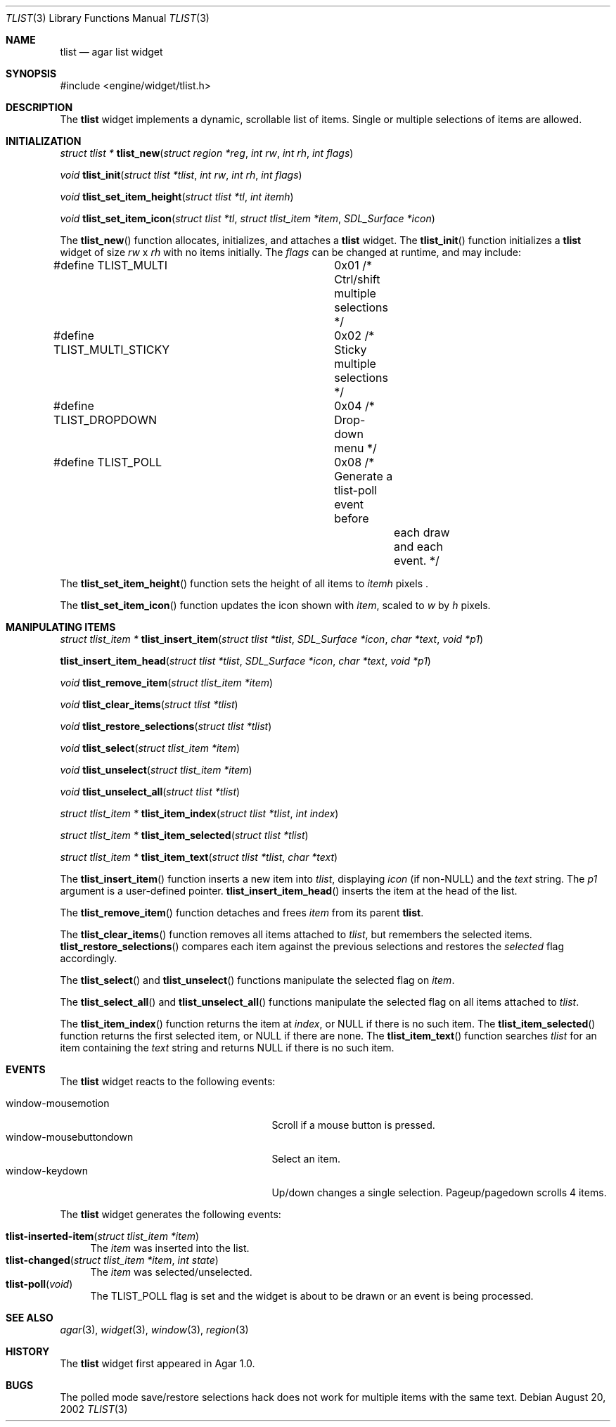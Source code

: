 .\"	$Csoft: tlist.3,v 1.14 2003/03/13 03:28:56 vedge Exp $
.\"
.\" Copyright (c) 2002, 2003 CubeSoft Communications, Inc.
.\" <http://www.csoft.org>
.\" All rights reserved.
.\"
.\" Redistribution and use in source and binary forms, with or without
.\" modification, are permitted provided that the following conditions
.\" are met:
.\" 1. Redistributions of source code must retain the above copyright
.\"    notice, this list of conditions and the following disclaimer.
.\" 2. Redistributions in binary form must reproduce the above copyright
.\"    notice, this list of conditions and the following disclaimer in the
.\"    documentation and/or other materials provided with the distribution.
.\" 
.\" THIS SOFTWARE IS PROVIDED BY THE AUTHOR ``AS IS'' AND ANY EXPRESS OR
.\" IMPLIED WARRANTIES, INCLUDING, BUT NOT LIMITED TO, THE IMPLIED
.\" WARRANTIES OF MERCHANTABILITY AND FITNESS FOR A PARTICULAR PURPOSE
.\" ARE DISCLAIMED. IN NO EVENT SHALL THE AUTHOR BE LIABLE FOR ANY DIRECT,
.\" INDIRECT, INCIDENTAL, SPECIAL, EXEMPLARY, OR CONSEQUENTIAL DAMAGES
.\" (INCLUDING BUT NOT LIMITED TO, PROCUREMENT OF SUBSTITUTE GOODS OR
.\" SERVICES; LOSS OF USE, DATA, OR PROFITS; OR BUSINESS INTERRUPTION)
.\" HOWEVER CAUSED AND ON ANY THEORY OF LIABILITY, WHETHER IN CONTRACT,
.\" STRICT LIABILITY, OR TORT (INCLUDING NEGLIGENCE OR OTHERWISE) ARISING
.\" IN ANY WAY OUT OF THE USE OF THIS SOFTWARE EVEN IF ADVISED OF THE
.\" POSSIBILITY OF SUCH DAMAGE.
.\"
.Dd August 20, 2002
.Dt TLIST 3
.Os
.ds vT Agar API Reference
.ds oS Agar 1.0
.Sh NAME
.Nm tlist
.Nd agar list widget
.Sh SYNOPSIS
.Bd -literal
#include <engine/widget/tlist.h>
.Ed
.Sh DESCRIPTION
The
.Nm
widget implements a dynamic, scrollable list of items.
Single or multiple selections of items are allowed.
.Sh INITIALIZATION
.nr nS 1
.Ft "struct tlist *"
.Fn tlist_new "struct region *reg" "int rw" "int rh" "int flags"
.Pp
.Ft void
.Fn tlist_init "struct tlist *tlist" "int rw" "int rh" "int flags"
.Pp
.Ft void
.Fn tlist_set_item_height "struct tlist *tl" "int itemh"
.Pp
.Ft void
.Fn tlist_set_item_icon "struct tlist *tl" "struct tlist_item *item" \
                        "SDL_Surface *icon"
.nr nS 0
.Pp
The
.Fn tlist_new
function allocates, initializes, and attaches a
.Nm
widget.
The
.Fn tlist_init
function initializes a
.Nm
widget of size
.Fa rw
x
.Fa rh
with no items initially.
The
.Fa flags
can be changed at runtime, and may include:
.Pp
.Bd -literal
#define TLIST_MULTI		0x01  /* Ctrl/shift multiple selections */
#define TLIST_MULTI_STICKY	0x02  /* Sticky multiple selections */
#define TLIST_DROPDOWN		0x04  /* Drop-down menu */
#define TLIST_POLL		0x08  /* Generate a tlist-poll event before
					 each draw and each event. */
.Ed
.Pp
The
.Fn tlist_set_item_height
function sets the height of all items to
.Fa itemh
pixels .
.Pp
The
.Fn tlist_set_item_icon
function updates the icon shown with
.Fa item ,
scaled to
.Fa w
by
.Fa h
pixels.
.Sh MANIPULATING ITEMS
.nr nS 1
.Ft "struct tlist_item *"
.Fn tlist_insert_item "struct tlist *tlist" "SDL_Surface *icon" "char *text" \
                      "void *p1"
.Pp
.Fn tlist_insert_item_head "struct tlist *tlist" "SDL_Surface *icon" \
                           "char *text" "void *p1"
.Pp
.Ft "void"
.Fn tlist_remove_item "struct tlist_item *item"
.Pp
.Ft "void"
.Fn tlist_clear_items "struct tlist *tlist"
.Pp
.Ft "void"
.Fn tlist_restore_selections "struct tlist *tlist"
.Pp
.Ft "void"
.Fn tlist_select "struct tlist_item *item"
.Pp
.Ft "void"
.Fn tlist_unselect "struct tlist_item *item"
.Pp
.Ft "void"
.Fn tlist_unselect_all "struct tlist *tlist"
.Pp
.Ft "struct tlist_item *"
.Fn tlist_item_index "struct tlist *tlist" "int index"
.Pp
.Ft "struct tlist_item *"
.Fn tlist_item_selected "struct tlist *tlist"
.Pp
.Ft "struct tlist_item *"
.Fn tlist_item_text "struct tlist *tlist" "char *text"
.nr nS 0
.Pp
The
.Fn tlist_insert_item
function inserts a new item into
.Fa tlist ,
displaying
.Fa icon
(if non-NULL) and the
.Fa text
string.
The
.Fa p1
argument is a user-defined pointer.
.Fn tlist_insert_item_head
inserts the item at the head of the list.
.Pp
The
.Fn tlist_remove_item
function detaches and frees
.Fa item
from its parent
.Nm tlist .
.Pp
The
.Fn tlist_clear_items
function removes all items attached to
.Fa tlist ,
but remembers the selected items.
.Fn tlist_restore_selections
compares each item against the previous selections and restores
the
.Va selected
flag accordingly.
.Pp
The
.Fn tlist_select
and
.Fn tlist_unselect
functions manipulate the selected flag on
.Fa item .
.Pp
The
.Fn tlist_select_all
and
.Fn tlist_unselect_all
functions manipulate the selected flag on all items attached to
.Fa tlist .
.Pp
The
.Fn tlist_item_index
function returns the item at
.Fa index ,
or NULL if there is no such item.
The
.Fn tlist_item_selected
function returns the first selected item, or
.Dv NULL
if there are none.
The
.Fn tlist_item_text
function searches
.Fa tlist
for an item containing the
.Fa text
string and returns NULL if there is no such item.
.Sh EVENTS
The
.Nm
widget reacts to the following events:
.Pp
.Bl -tag -compact -width 25n
.It window-mousemotion
Scroll if a mouse button is pressed.
.It window-mousebuttondown
Select an item.
.It window-keydown
Up/down changes a single selection.
Pageup/pagedown scrolls 4 items.
.El
.Pp
The
.Nm
widget generates the following events:
.Pp
.Bl -tag -compact -width 2n
.It Fn tlist-inserted-item "struct tlist_item *item"
The
.Fa item
was inserted into the list.
.It Fn tlist-changed "struct tlist_item *item" "int state"
The
.Fa item
was selected/unselected.
.It Fn tlist-poll "void"
The
.Dv TLIST_POLL
flag is set and the widget is about to be drawn or an event is being
processed.
.El
.Sh SEE ALSO
.Xr agar 3 ,
.Xr widget 3 ,
.Xr window 3 ,
.Xr region 3
.Sh HISTORY
The
.Nm
widget first appeared in Agar 1.0.
.Sh BUGS
The polled mode save/restore selections hack does not work for multiple
items with the same text.
